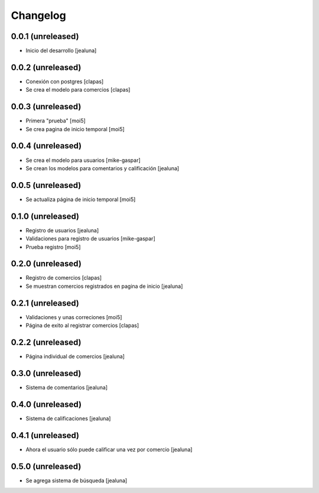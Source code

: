 Changelog
=========

0.0.1 (unreleased)
------------------

- Inicio del desarrollo
  [jealuna]

0.0.2 (unreleased)
------------------

- Conexión con postgres
  [clapas]

- Se crea el modelo para comercios
  [clapas]

0.0.3 (unreleased)
------------------
  
- Primera "prueba"
  [moi5] 

- Se crea pagina de inicio temporal
  [moi5] 

0.0.4 (unreleased)
------------------

- Se crea el modelo para usuarios
  [mike-gaspar]

- Se crean los modelos para comentarios y calificación
  [jealuna]

0.0.5 (unreleased)
------------------
  
- Se actualiza página de inicio temporal
  [moi5] 

0.1.0 (unreleased)
------------------
  
- Registro de usuarios
  [jealuna] 
  
- Validaciones para registro de usuarios
  [mike-gaspar]

- Prueba registro
  [moi5] 

0.2.0 (unreleased)
------------------

- Registro de comercios
  [clapas]
  
- Se muestran comercios registrados en pagina de inicio
  [jealuna]

0.2.1 (unreleased)
------------------

- Validaciones y unas correciones
  [moi5]

- Página de exito al registrar comercios
  [clapas]

0.2.2 (unreleased)
------------------
  
- Página individual de comercios
  [jealuna]

0.3.0 (unreleased)
------------------
  
- Sistema de comentarios
  [jealuna]

0.4.0 (unreleased)
------------------

- Sistema de calificaciones
  [jealuna]

0.4.1 (unreleased)
------------------

- Ahora el usuario sólo puede calificar una vez por comercio 
  [jealuna]

0.5.0 (unreleased)
------------------

- Se agrega sistema de búsqueda
  [jealuna]  
  